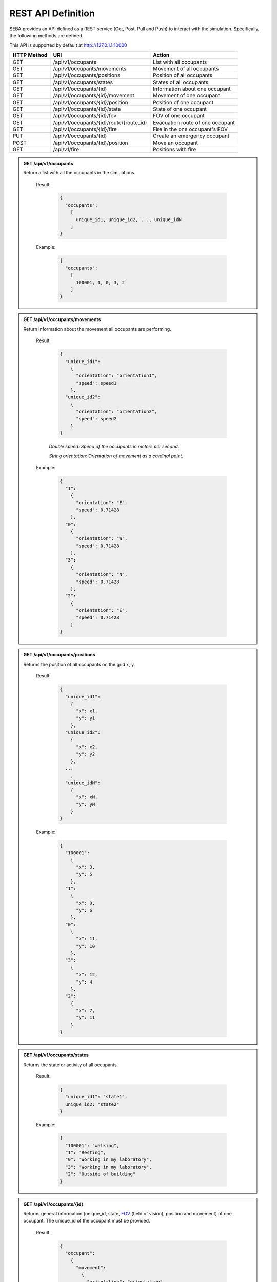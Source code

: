 REST API Definition
===================


SEBA provides an API defined as a REST service (Get, Post, Pull and Push) to interact with the simulation. Specifically, the following methods are defined.


This API is supported by default at http://127.0.1.1:10000



+-------------+----------------------------------------------+----------------------------------+
| HTTP Method | URI                                          | Action                           |
+=============+==============================================+==================================+
| GET         | /api/v1/occupants                            | List with all occupants          |
+-------------+----------------------------------------------+----------------------------------+
| GET         | /api/v1/occupants/movements                  | Movement of all occupants        |
+-------------+----------------------------------------------+----------------------------------+
| GET         | /api/v1/occupants/positions                  | Position of all occupants        |
+-------------+----------------------------------------------+----------------------------------+
| GET         | /api/v1/occupants/states                     | States of all occupants          |
+-------------+----------------------------------------------+----------------------------------+
| GET         | /api/v1/occupants/{id}                       | Information about one occupant   |
+-------------+----------------------------------------------+----------------------------------+
| GET         | /api/v1/occupants/{id}/movement              | Movement of one occupant         |
+-------------+----------------------------------------------+----------------------------------+
| GET         | /api/v1/occupants/{id}/position              | Position of one occupant         |
+-------------+----------------------------------------------+----------------------------------+
| GET         | /api/v1/occupants/{id}/state                 | State of one occupant            |
+-------------+----------------------------------------------+----------------------------------+
| GET         | /api/v1/occupants/{id}/fov                   | FOV of one occupant              |
+-------------+----------------------------------------------+----------------------------------+
| GET         | /api/v1/occupants/{id}/route/{route_id}      | Evacuation route of one occupant |
+-------------+----------------------------------------------+----------------------------------+
| GET         | /api/v1/occupants/{id}/fire                  | Fire in the one occupant's FOV   |
+-------------+----------------------------------------------+----------------------------------+
| PUT         | /api/v1/occupants/{id}                       | Create an emergency occupant     |
+-------------+----------------------------------------------+----------------------------------+
| POST        | /api/v1/occupants/{id}/position              | Move an occupant                 |
+-------------+----------------------------------------------+----------------------------------+
| GET         | /api/v1/fire                                 | Positions with fire              |
+-------------+----------------------------------------------+----------------------------------+




.. admonition:: GET /api/v1/occupants
  
  Return a list with all the occupants in the simulations.

    Result:
      
      .. sourcecode:: js

        {
          "occupants": 
            [
              unique_id1, unique_id2, ..., unique_idN
            ]
        }   
      

    Example:

      .. sourcecode:: js

        {
          "occupants": 
            [
              100001, 1, 0, 3, 2
            ]
        }
      


.. admonition:: GET /api/v1/occupants/movements
  
  Return information about the movement all occupants are performing.

    Result:
      
      .. sourcecode:: js

        {
          "unique_id1": 
            {
              "orientation": "orientation1",
              "speed": speed1 
            }, 
          "unique_id2": 
            {
              "orientation": "orientation2",
              "speed": speed2
            }
        }

    

      *Double speed: Speed of the occupants in meters per second.*
      
      *String orientation: Orientation of movement as a cardinal point.*
      

    Example:

      .. sourcecode:: js

        {
          "1":
            {
              "orientation": "E",
              "speed": 0.71428
            }, 
          "0":
            {
              "orientation": "W", 
              "speed": 0.71428
            }, 
          "3":
            {
              "orientation": "N", 
              "speed": 0.71428
            }, 
          "2": 
            {
              "orientation": "E",
              "speed": 0.71428
            }
        }
      


.. admonition:: GET /api/v1/occupants/positions
  
  Returns the position of all occupants on the grid x, y.

    Result:

      .. sourcecode:: js
      
        {
          "unique_id1": 
            {
              "x": x1, 
              "y": y1
            }, 
          "unique_id2": 
            {
              "x": x2,
              "y": y2
            },
          ...
            ,
          "unique_idN": 
            {
              "x": xN,
              "y": yN
            }
        }
      
    Example:
    
      .. sourcecode:: js

        {
          "100001": 
            {
              "x": 3, 
              "y": 5
            }, 
          "1": 
            {
              "x": 0,
              "y": 6
            }, 
          "0": 
            {
              "x": 11,
              "y": 10
            }, 
          "3": 
            {
              "x": 12,
              "y": 4
            }, 
          "2": 
            {
              "x": 7, 
              "y": 11
            }
        }

.. admonition:: GET /api/v1/occupants/states
  
  Returns the state or activity of all occupants.

    Result:

      .. sourcecode:: js

          {
            "unique_id1": "state1", 
            unique_id2: "state2"
          }


    Example:

      .. sourcecode:: js

        {
          "100001": "walking", 
          "1": "Resting", 
          "0": "Working in my laboratory", 
          "3": "Working in my laboratory", 
          "2": "Outside of building"
        }


.. admonition:: GET /api/v1/occupants/{id}
  
    Returns general information (unique_id, state, `FOV <http://www.roguebasin.com/index.php?title=Permissive_Field_of_View>`_ (field of vision), position and movement) of one occupant. The unique_id of the occupant must be provided.

      Result:

        .. sourcecode:: js

          {
            "occupant": 
              {
                "movement": 
                  {
                    "orientation": "orientation",
                    "speed": speed
                  }, 
                "unique_id": "unique_id", 
                "position": 
                  {
                    "x": x, 
                    "y": y
                  }, 
                        {
                "fov": 
                  [
                    {
                      "x": x1, 
                      "y": y1
                    }, 
                    {
                      "x": x2, 
                      "y": y2
                    }, 
                    {
                      "x": x3, 
                      "y": y3
                    }, 
                    ...
                    {
                      "x": xN, 
                      "y": yN
                    }
                  ],
                "state": "state"
              }
          }
    
      *double unique_id: Unique identifier of an occupant.*
      
      *string state: State or activity of an occupant.*
      
      *double fov: Fielf of vision of an occupant.*
      
      *double position: Position on the grid as (x, y) of an occupant.*
      
      *double movement: Movement of an occupant.*
      
      *double speed: Speed of the occupants in meters per second.*
      
      *string orientation: Orientation of movement as a cardinal point.*

      Example:

        .. sourcecode:: js

          {
            "occupant": 
              {
                "movement": 
                  {
                    "orientation": "E",
                    "speed": 0.71428
                  }, 
                "unique_id": "1", 
                "position": 
                  {
                    "x": 0, 
                    "y": 6
                  }, 
                "fov": 
                  [
                    {"x": 5, "y": 0}, {"x": 6, "y": 0}, {"x": 7, "y": 0}, {"x": 8, "y": 0}, {"x": 9, "y": 0}, {"x": 4, "y": 1}, {"x": 5, "y": 1}, {"x": 6, "y": 1}, {"x": 7, "y": 1}, {"x": 8, "y": 1}, {"x": 9, "y": 1}, {"x": 3, "y": 2}, {"x": 4, "y": 2}, {"x": 5, "y": 2}, {"x": 6, "y": 2}, {"x": 7, "y": 2}, {"x": 8, "y": 2}, {"x": 9, "y": 2}, {"x": 2, "y": 3}, {"x": 3, "y": 3}, {"x": 4, "y": 3}, {"x": 5, "y": 3}, {"x": 6, "y": 3}, {"x": 7, "y": 3}, {"x": 8, "y": 3}, {"x": 9, "y": 3}, {"x": 1, "y": 4}, {"x": 2, "y": 4}, {"x": 3, "y": 4}, {"x": 4, "y": 4}, {"x": 5, "y": 4}, {"x": 6, "y": 4}, {"x": 7, "y": 4}, {"x": 8, "y": 4}, {"x": 9, "y": 4}, {"x": 0, "y": 5}, {"x": 1, "y": 5}, {"x": 2, "y": 5}, {"x": 3, "y": 5}, {"x": 4, "y": 5}, {"x": 5, "y": 5}, {"x": 6, "y": 5}, {"x": 7, "y": 5}, {"x": 8, "y": 5}, {"x": 9, "y": 5}, {"x": 1, "y": 6}, {"x": 2, "y": 6}, {"x": 3, "y": 6}, {"x": 4, "y": 6}, {"x": 5, "y": 6}, {"x": 6, "y": 6}, {"x": 7, "y": 6}, {"x": 8, "y": 6}, {"x": 9, "y": 6}, {"x": 0, "y": 7}, {"x": 1, "y": 7}, {"x": 2, "y": 7}, {"x": 3, "y": 7}, {"x": 4, "y": 7}, {"x": 5, "y": 7}, {"x": 6, "y": 7}, {"x": 7, "y": 7}, {"x": 8, "y": 7}, {"x": 9, "y": 7}, {"x": 0, "y": 8}, {"x": 1, "y": 8}, {"x": 2, "y": 8}, {"x": 3, "y": 8}, {"x": 4, "y": 8}, {"x": 5, "y": 8}, {"x": 6, "y": 8}, {"x": 7, "y": 8}, {"x": 8, "y": 8}, {"x": 9, "y": 8}, {"x": 1, "y": 9}, {"x": 2, "y": 9}, {"x": 3, "y": 9}, {"x": 4, "y": 9}, {"x": 5, "y": 9}, {"x": 6, "y": 9}, {"x": 7, "y": 9}, {"x": 8, "y": 9}, {"x": 9, "y": 9}, {"x": 1, "y": 10}, {"x": 2, "y": 10}, {"x": 3, "y": 10}, {"x": 4, "y": 10}, {"x": 5, "y": 10}, {"x": 6, "y": 10}, {"x": 7, "y": 10}, {"x": 8, "y": 10}, {"x": 9, "y": 10}, {"x": 10, "y": 10}, {"x": 11, "y": 10}, {"x": 10, "y": 11}, {"x": 11, "y": 11}, {"x": 12, "y": 11}, {"x": 13, "y": 11}, {"x": 12, "y": 12}, {"x": 13, "y": 12}, {"x": 14, "y": 12}, {"x": 15, "y": 12}, {"x": 16, "y": 12}, {"x": 14, "y": 13}, {"x": 15, "y": 13}, {"x": 16, "y": 13}, {"x": 17, "y": 13}, {"x": 18, "y": 13}, {"x": 16, "y": 14}, {"x": 17, "y": 14}, {"x": 18, "y": 14}, {"x": 18, "y": 15}
                  ], 
                "state": "Working in my laboratory"
              }
          }


.. admonition:: GET /api/v1/occupants/{id}/movement
  
  Return information about the movement one occupant is performing. The unique_id of the occupant must be provided.

    Results:

      .. sourcecode:: js

          {
            "movement": 
              {
                "orientation": "orientation", 
                "speed": speed
              }
          }

      *Double speed: Speed of the occupants in meters per second.*
      
      *String orientation: Orientation of movement as a cardinal point.*
    Example:

      .. sourcecode:: js

          {
            "movement": 
              {
                "orientation": "E", 
                "speed": 0.71428
              }
          }

.. admonition:: GET /api/v1/occupants/{id}/position
  
  Returns the position of one occupant on the grid x, y. The unique_id of the occupant must be provided.

    Result:

      .. sourcecode:: js

        {
          "position" : 
            {
              "x": x, 
              "y": y
            }
        }

    Example:

      .. sourcecode:: js

        {
          "position" : 
            {
              "x": 4, 
              "y": 7
            }
        }

.. admonition:: GET /api/v1/occupants/{id}/state
  
  Returns the state or activity of one occupant. The unique_id of the occupant must be provided.

    Result:

      .. sourcecode:: js

        {"state": "state"}

    Example:

      .. sourcecode:: js

        {"state": "Working in my laboratory"}


.. admonition:: GET /api/v1/occupants/{id}/fov 
  
  Returns the position of the `FOV <http://www.roguebasin.com/index.php?title=Permissive_Field_of_View>`_ (field of vision) of one occupant. The unique_id of the occupant must be provided.

    Result:

      .. sourcecode:: js

        {
          "fov": 
            [
              {
                "x": x1, 
                "y": y1
              }, 
              {
                "x": x2, 
                "y": y2
              }, 
              {
                "x": x3, 
                "y": y3
              }, 
              ...
              {
                "x": xN, 
                "y": yN
              }
            ]
        }

    Example:

      .. sourcecode:: js

        {
          "fov": 
            [
              {"x": 5, "y": 0}, {"x": 6, "y": 0}, {"x": 7, "y": 0}, {"x": 8, "y": 0}, {"x": 9, "y": 0}, {"x": 4, "y": 1}, {"x": 5, "y": 1}, {"x": 6, "y": 1}, {"x": 7, "y": 1}, {"x": 8, "y": 1}, {"x": 9, "y": 1}, {"x": 3, "y": 2}, {"x": 4, "y": 2}, {"x": 5, "y": 2}, {"x": 6, "y": 2}, {"x": 7, "y": 2}, {"x": 8, "y": 2}, {"x": 9, "y": 2}, {"x": 2, "y": 3}, {"x": 3, "y": 3}, {"x": 4, "y": 3}, {"x": 5, "y": 3}, {"x": 6, "y": 3}, {"x": 7, "y": 3}, {"x": 8, "y": 3}, {"x": 9, "y": 3}, {"x": 1, "y": 4}, {"x": 2, "y": 4}, {"x": 3, "y": 4}, {"x": 4, "y": 4}, {"x": 5, "y": 4}, {"x": 6, "y": 4}, {"x": 7, "y": 4}, {"x": 8, "y": 4}, {"x": 9, "y": 4}, {"x": 0, "y": 5}, {"x": 1, "y": 5}, {"x": 2, "y": 5}, {"x": 3, "y": 5}, {"x": 4, "y": 5}, {"x": 5, "y": 5}, {"x": 6, "y": 5}, {"x": 7, "y": 5}, {"x": 8, "y": 5}, {"x": 9, "y": 5}, {"x": 1, "y": 6}, {"x": 2, "y": 6}, {"x": 3, "y": 6}, {"x": 4, "y": 6}, {"x": 5, "y": 6}, {"x": 6, "y": 6}, {"x": 7, "y": 6}, {"x": 8, "y": 6}, {"x": 9, "y": 6}, {"x": 0, "y": 7}, {"x": 1, "y": 7}, {"x": 2, "y": 7}, {"x": 3, "y": 7}, {"x": 4, "y": 7}, {"x": 5, "y": 7}, {"x": 6, "y": 7}, {"x": 7, "y": 7}, {"x": 8, "y": 7}, {"x": 9, "y": 7}, {"x": 0, "y": 8}, {"x": 1, "y": 8}, {"x": 2, "y": 8}, {"x": 3, "y": 8}, {"x": 4, "y": 8}, {"x": 5, "y": 8}, {"x": 6, "y": 8}, {"x": 7, "y": 8}, {"x": 8, "y": 8}, {"x": 9, "y": 8}, {"x": 1, "y": 9}, {"x": 2, "y": 9}, {"x": 3, "y": 9}, {"x": 4, "y": 9}, {"x": 5, "y": 9}, {"x": 6, "y": 9}, {"x": 7, "y": 9}, {"x": 8, "y": 9}, {"x": 9, "y": 9}, {"x": 1, "y": 10}, {"x": 2, "y": 10}, {"x": 3, "y": 10}, {"x": 4, "y": 10}, {"x": 5, "y": 10}, {"x": 6, "y": 10}, {"x": 7, "y": 10}, {"x": 8, "y": 10}, {"x": 9, "y": 10}, {"x": 10, "y": 10}, {"x": 11, "y": 10}, {"x": 10, "y": 11}, {"x": 11, "y": 11}, {"x": 12, "y": 11}, {"x": 13, "y": 11}, {"x": 12, "y": 12}, {"x": 13, "y": 12}, {"x": 14, "y": 12}, {"x": 15, "y": 12}, {"x": 16, "y": 12}, {"x": 14, "y": 13}, {"x": 15, "y": 13}, {"x": 16, "y": 13}, {"x": 17, "y": 13}, {"x": 18, "y": 13}, {"x": 16, "y": 14}, {"x": 17, "y": 14}, {"x": 18, "y": 14}, {"x": 18, "y": 15}
            ]
        }



.. admonition:: PUT /api/v1/occupants/{id}
  
  Create an avatar object in a given position to be part of the simulation. The unique_id and the position (x, y) of the avatar must be provided.

    Args:

      .. sourcecode:: js

        {
          "x": x, 
          "y": y
        }

    Results:

      .. sourcecode:: js

        {
          "avatar": 
            {
              "position": 
                {
                  "x": x, 
                  "y": y
                }, 
              "id": unique_id
            }
        }

    Example:

      .. sourcecode:: js

        {
          "x": 4, 
          "y": 5
        }

      .. sourcecode:: js

        {
          "avatar": 
            {
              "position": 
                {
                  "x": 3, 
                  "y": 5
                }, 
              "id": 100010
            }
        }


.. admonition:: POST /api/v1/occupants/{id}/position
  
  Move an avatar object to a given position. The unique_id and the new position (x, y) of the avatar must be provided.

    Args:

      .. sourcecode:: js

        {
          "x": x, 
          "y": y
        }

    Result:

      .. sourcecode:: js

        {
          "avatar": 
            {
              "position": 
                {
                  "x": x, 
                  "y": y
                }, 
              "id": unique_id
            }
        }

    Example:

      .. sourcecode:: js

        {
          "x": 4, 
          "y": 5
        }

      .. sourcecode:: js

        {
          "avatar": 
            {
              "position": 
                {
                  "x": 4, 
                  "y": 5
                }, 
              "id": 100010
            }
        }



.. admonition:: GET /api/v1/occupants/{id}/route/{route_id}
  
  Returns the path that an avatar must follow to evacuate the building based on a strategy. The unique_id of the avatar and the strategy used must be provided.

    Result:

      .. sourcecode:: js

        {
          "positions": 
            [
              {
                "x": x1,
                "y": y1
              }, 
              {
                "x": x2,
                "y": y2
              }, 
              ...
              {
                "x": xN,
                "y": yN
              }
            ]
        }

    Example:

      .. sourcecode:: js

        {
          "positions": 
            [
              {
                "y": 14,
                "x": 2
              }, 
              {
                "y": 14,
                "x": 1
              }, 
              {
                "y": 14,
                "x": 0
              }
            ]
        }

.. admonition:: GET /api/v1/occupants/{id}/fire
  
  Returns the positions in the field of vision of the agent where there is fire. 

    Result:

      .. sourcecode:: js

        {
          "positions": 
            [
              {
                "x": x1,
                "y": y1
              }, 
              {
                "x": x2,
                "y": y2
              }, 
              ...
              {
                "x": xN,
                "y": yN
              }
            ]
        }

    Example:

      .. sourcecode:: js

        {
          "positions": 
            [
              {
                "y": 10,
                "x": 9
              }, 
              {
                "y": 11,
                "x": 8
              }, 
              {
                "y": 10,
                "x": 10
              }
            ]
        }


.. admonition:: PUT /api/v1/occupants/{id}
  
   Create an EmergencyAvatar object in a given position to be part of the simulation. The unique_id and the position (x, y) of the avatar must be provided.
    
    Args:

      .. sourcecode:: js

        {
          "x": x, 
          "y": y
        }

    Result:

      .. sourcecode:: js

        {
          "avatar": 
            {
              "position": 
                {
                  "x": x, 
                  "y": y
                }, 
              "id": unique_id
            }
        }

    Example:
      
      .. sourcecode:: js

        {
          "x": 3, 
          "y": 2
        }

      .. sourcecode:: js

        {
          "avatar": 
            {
              "position": 
                {
                  "x": 3, 
                  "y": 2
                }, 
              "id": 100001
            }
        }

.. admonition:: GET /api/v1/fire
  
   Returns the positions where there is fire.

    Result:

      .. sourcecode:: js

        {
          "positions": 
            [
              {
                "x": x1,
                "y": y1
              }, 
              {
                "x": x2,
                "y": y2
              },
              ...
              {
                "x": xN,
                "y": yN
              }
            ]
        }

    Example:

      .. sourcecode:: js

        {
          "positions": 
            [
              {"x": 7, "y": 9}, {"x": 8, "y": 10}, {"x": 8, "y": 9}, {"x": 6, "y": 9}, {"x": 6, "y": 8}, {"x": 7, "y": 10}, {"x": 7, "y": 8}, {"x": 6, "y": 10}, {"x": 8, "y": 8}
            ]
        }